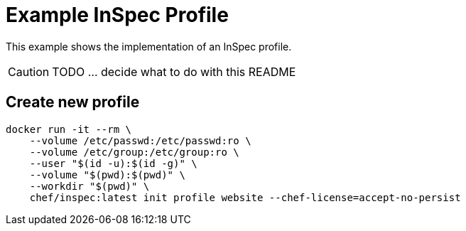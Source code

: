 = Example InSpec Profile

This example shows the implementation of an InSpec profile.

CAUTION: TODO ... decide what to do with this README

== Create new profile

[source, bash]
----
docker run -it --rm \
    --volume /etc/passwd:/etc/passwd:ro \
    --volume /etc/group:/etc/group:ro \
    --user "$(id -u):$(id -g)" \
    --volume "$(pwd):$(pwd)" \
    --workdir "$(pwd)" \
    chef/inspec:latest init profile website --chef-license=accept-no-persist
----
